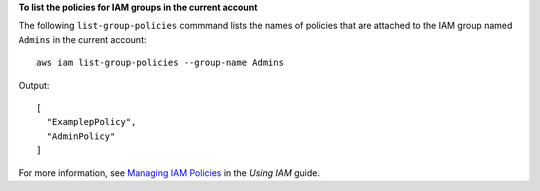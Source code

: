 **To list the policies for IAM groups in the current account**

The following ``list-group-policies`` commmand lists the names of policies that are attached to the IAM group named ``Admins`` in the current account::

  aws iam list-group-policies --group-name Admins

Output::

  [
    "ExamplepPolicy",
    "AdminPolicy"
  ]
 
For more information, see `Managing IAM Policies`_ in the *Using IAM* guide.

.. _Managing IAM Policies: http://docs.aws.amazon.com/IAM/latest/UserGuide/ManagingPolicies.html

